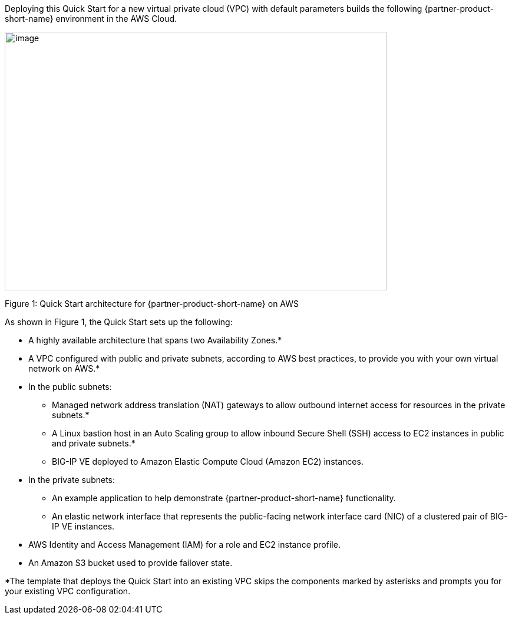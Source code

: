 :xrefstyle: short

Deploying this Quick Start for a new virtual private cloud (VPC) with
default parameters builds the following {partner-product-short-name} environment in the
AWS Cloud.

// Replace this example diagram with your own. Send us your source PowerPoint file. Be sure to follow our guidelines here : http://(we should include these points on our contributors giude)
image::f5-big-ip-virtual-edition-architecture-diagram.png[image,width=648,height=439]

Figure 1: Quick Start architecture for {partner-product-short-name} on AWS

As shown in Figure 1, the Quick Start sets up the following:

* A highly available architecture that spans two Availability Zones.*
* A VPC configured with public and private subnets, according to AWS
best practices, to provide you with your own virtual network on AWS.*

* In the public subnets:

** Managed network address translation (NAT) gateways to allow outbound
internet access for resources in the private subnets.*
** A Linux bastion host in an Auto Scaling group to allow inbound Secure
Shell (SSH) access to EC2 instances in public and private subnets.*
** BIG-IP VE deployed to Amazon Elastic Compute Cloud (Amazon EC2) instances. 

* In the private subnets:
// Add bullet points for any additional components that are included in the deployment. Make sure that the additional components are also represented in the architecture diagram.

** An example application to help demonstrate {partner-product-short-name} functionality.
** An elastic network interface that represents the public-facing network interface card (NIC) of a clustered pair of BIG-IP VE instances.

* AWS Identity and Access Management (IAM) for a role and EC2 instance profile.
* An Amazon S3 bucket used to provide failover state.

*The template that deploys the Quick Start into an existing VPC skips
the components marked by asterisks and prompts you for your existing VPC
configuration.

